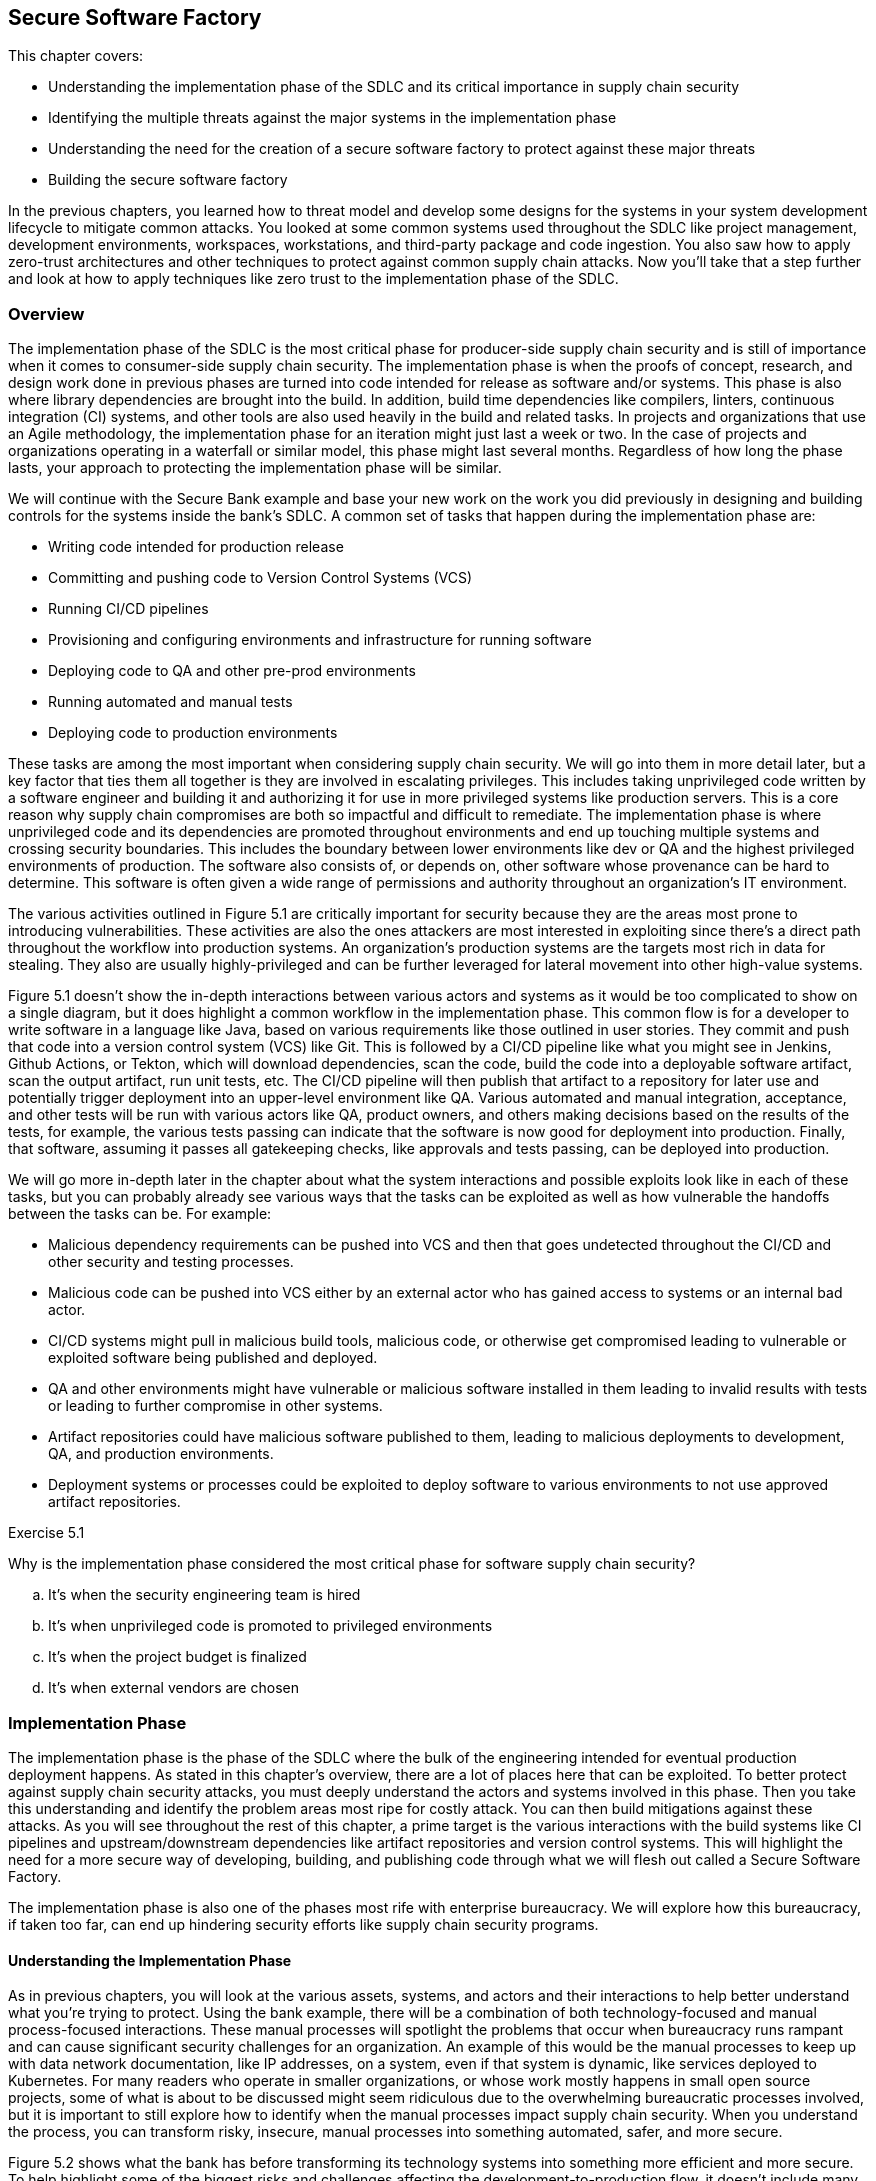 == Secure Software Factory

This chapter covers:

* Understanding the implementation phase of the SDLC and its critical importance in supply chain security
* Identifying the multiple threats against the major systems in the implementation phase
* Understanding the need for the creation of a secure software factory to protect against these major threats
* Building the secure software factory

In the previous chapters, you learned how to threat model and develop some designs for the systems in your system development lifecycle to mitigate common attacks.
You looked at some common systems used throughout the SDLC like project management, development environments, workspaces, workstations, and third-party package and code ingestion.
You also saw how to apply zero-trust architectures and other techniques to protect against common supply chain attacks.
Now you’ll take that a step further and look at how to apply techniques like zero trust to the implementation phase of the SDLC.

=== Overview

The implementation phase of the SDLC is the most critical phase for producer-side supply chain security and is still of importance when it comes to consumer-side supply chain security.
The implementation phase is when the proofs of concept, research, and design work done in previous phases are turned into code intended for release as software and/or systems.
This phase is also where library dependencies are brought into the build. In addition, build time dependencies like compilers, linters, continuous integration (CI) systems, and other tools are also used heavily in the build and related tasks.
In projects and organizations that use an Agile methodology, the implementation phase for an iteration might just last a week or two.
In the case of projects and organizations operating in a waterfall or similar model, this phase might last several months.
Regardless of how long the phase lasts, your approach to protecting the implementation phase will be similar.

We will continue with the Secure Bank example and base your new work on the work you did previously in designing and building controls for the systems inside the bank’s SDLC.
A common set of tasks that happen during the implementation phase are:

* Writing code intended for production release
* Committing and pushing code to Version Control Systems (VCS)
* Running CI/CD pipelines
* Provisioning and configuring environments and infrastructure for running software
* Deploying code to QA and other pre-prod environments
* Running automated and manual tests
* Deploying code to production environments

These tasks are among the most important when considering supply chain security.
We will go into them in more detail later, but a key factor that ties them all together is they are involved in escalating privileges.
This includes taking unprivileged code written by a software engineer and building it and authorizing it for use in more privileged systems like production servers.
This is a core reason why supply chain compromises are both so impactful and difficult to remediate.
The implementation phase is where unprivileged code and its dependencies are promoted throughout environments and end up touching multiple systems and crossing security boundaries.
This includes the boundary between lower environments like dev or QA and the highest privileged environments of production.
The software also consists of, or depends on, other software whose provenance can be hard to determine.
This software is often given a wide range of permissions and authority throughout an organization’s IT environment.

The various activities outlined in Figure 5.1 are critically important for security because they are the areas most prone to introducing vulnerabilities.
These activities are also the ones attackers are most interested in exploiting since there’s a direct path throughout the workflow into production systems.
An organization’s production systems are the targets most rich in data for stealing.
They also are usually highly-privileged and can be further leveraged for lateral movement into other high-value systems.

// TODO Insert Figure 5.1

Figure 5.1 doesn’t show the in-depth interactions between various actors and systems as it would be too complicated to show on a single diagram, but it does highlight a common workflow in the implementation phase.
This common flow is for a developer to write software in a language like Java, based on various requirements like those outlined in user stories.
They commit and push that code into a version control system (VCS) like Git.
This is followed by a CI/CD pipeline like what you might see in Jenkins, Github Actions, or Tekton, which will download dependencies, scan the code, build the code into a deployable software artifact, scan the output artifact, run unit tests, etc.
The CI/CD pipeline will then publish that artifact to a repository for later use and potentially trigger deployment into an upper-level environment like QA.
Various automated and manual integration, acceptance, and other tests will be run with various actors like QA, product owners, and others making decisions based on the results of the tests, for example, the various tests passing can indicate that the software is now good for deployment into production.
Finally, that software, assuming it passes all gatekeeping checks, like approvals and tests passing, can be deployed into production.

We will go more in-depth later in the chapter about what the system interactions and possible exploits look like in each of these tasks, but you can probably already see various ways that the tasks can be exploited as well as how vulnerable the handoffs between the tasks can be.
For example:

* Malicious dependency requirements can be pushed into VCS and then that goes undetected throughout the CI/CD and other security and testing processes.
* Malicious code can be pushed into VCS either by an external actor who has gained access to systems or an internal bad actor.
* CI/CD systems might pull in malicious build tools, malicious code, or otherwise get compromised leading to vulnerable or exploited software being published and deployed. 
* QA and other environments might have vulnerable or malicious software installed in them leading to invalid results with tests or leading to further compromise in other systems.
* Artifact repositories could have malicious software published to them, leading to malicious deployments to development, QA, and production environments.
* Deployment systems or processes could be exploited to deploy software to various environments to not use approved artifact repositories.

.Exercise 5.1
****
Why is the implementation phase considered the most critical phase for software supply chain security?

[loweralpha]
. It's when the security engineering team is hired
. It's when unprivileged code is promoted to privileged environments
. It's when the project budget is finalized
. It's when external vendors are chosen
****

=== Implementation Phase

The implementation phase is the phase of the SDLC where the bulk of the engineering intended for eventual production deployment happens.
As stated in this chapter's overview, there are a lot of places here that can be exploited.
To better protect against supply chain security attacks, you must deeply understand the actors and systems involved in this phase.
Then you take this understanding and identify the problem areas most ripe for costly attack. You can then build mitigations against these attacks.
As you will see throughout the rest of this chapter, a prime target is the various interactions with the build systems like CI pipelines and upstream/downstream dependencies like artifact repositories and version control systems.
This will highlight the need for a more secure way of developing, building, and publishing code through what we will flesh out called a Secure Software Factory.

The implementation phase is also one of the phases most rife with enterprise bureaucracy.
We will explore how this bureaucracy, if taken too far, can end up hindering security efforts like supply chain security programs.

==== Understanding the Implementation Phase

As in previous chapters, you will look at the various assets, systems, and actors and their interactions to help better understand what you’re trying to protect.
Using the bank example, there will be a combination of both technology-focused and manual process-focused interactions.
These manual processes will spotlight the problems that occur when bureaucracy runs rampant and can cause significant security challenges for an organization.
An example of this would be the manual processes to keep up with data network documentation, like IP addresses, on a system, even if that system is dynamic, like services deployed to Kubernetes.
For many readers who operate in smaller organizations, or whose work mostly happens in small open source projects, some of what is about to be discussed might seem ridiculous due to the overwhelming bureaucratic processes involved, but it is important to still explore how to identify when the manual processes impact supply chain security.
When you understand the process, you can transform risky, insecure, manual processes into something automated, safer, and more secure.

Figure 5.2 shows what the bank has before transforming its technology systems into something more efficient and more secure.
To help highlight some of the biggest risks and challenges affecting the development-to-production flow, it doesn't include many of the improvements you made in previous chapters.
It also stresses why certain changes, especially those related to the build and CI pipelines, are a huge bang for the buck improvement when looking at improving your supply chain security posture.

// TODO Insert Figure 5.2

Between what you saw in Figure 5.1 and what you see in Figure 5.2, you start to get an idea of a day in the life of code intended for production environments. 
A simplified step-by-step description of this is something like this:

. The software engineer gets a story or task describing what they should be working on.
. The software engineer does software development on their workstation
.. The software engineer pulls down updated code written by his colleagues from the VCS.
.. The software engineer installs any dependencies they need based on updated code or work they are performing.
This is often libraries but can also include additional tools or newer versions of existing tools.
.. The software engineer writes code.
.. The software engineer runs builds, tests, and linting locally.
.. The software engineer commits the code and pushes it to the VCS
. The software engineer coordinates with the system sdministration team to deploy a local version of the code to a development environment. 
.. The software engineer submits the locally built artifact to a system administration intake system.
.. The system administrator works with the software engineer to deploy the artifact.
.. The software engineer gets limited access to the development environment resources.
This will include the ability to start/stop the service as well as see limited application logs.
.. This stage gets repeated as often as is required for the software engineer to be confident that their code is good enough to go to the next stage.
. Tech Lead manually triggers the CI pipeline after coordinating with their Software Engineers.
.. CI system sets up a temporary workspace for a new build that includes a templated set of tools for building, testing, linting, etc.
.. CI job triggers project build script.
.. Build script downloads dependencies.
.. Build script runs linting steps.
.. Build script runs compilation or other packaging steps.
.. Build script runs unit and other local tests
.. CI system will take the built artifact and publish it to the artifact repository
. The product owner coordinates with the QA team on deploying and testing the built artifact in a QA environment.
.. This involves the QA team and product owner following a similar process to step 3 to have the system administration team deploy the software built by the CI and the build system into the QA environment.
.. The QA team runs various integration and other tests.
For the sake of simplicity in this example we can assume the QA team also runs acceptance testing, UX testing, stress tests, and anything else that falls under testing but in many organizations might fall under multiple teams or departments.
.. The QA team provides feedback to the product owner.
.. All IT teams coordinate and follow gating processes to prepare for a production deployment.
.. This includes previously mentioned items like system administrators signing off that they can deploy & run the infrastructure for the software and QA signing off that QA tests passed.
.. After all the signoffs happen a deployment can occur.
. Software is deployed by the system administration team to a production environment.
.. System Administration follows established procedures and practices for the software and deploys the software.
.. The product owner signs off on the deployment if it is a success.

You might already notice multiple bad practices happening which end up creating extraordinary risk to the organization, but we will look at threats in greater detail in the next section.
Even though the above system can seem quite comprehensive, it is still simplified compared to the intricate and complex systems, processes, and interactions that happen within a large enterprise like a multinational bank.

==== Identify Threats in the Implementation Phase

Our model for the implementation phase is incomplete for a real bank, but it is useful as a representative example of the sorts of things you would see in a real bank's dev-to-production flow.
You will look at a piece of the implementation phase in a bit more detail and help understand the vast number of supply chain threats against the systems utilized in the implementation phase, in particular workstations, CI and build systems, and deployment systems.
Before looking in detail at threats to the implementation phase, let’s explore a few of the broader issues as highlighted by the simplified model.

The feedback loops are too long.
Requiring a system administration team to deploy and manage software even in non-production environments might seem like a good idea:
only a small set of individuals get privileged access to resources.
It is also common to require segregation of duties ensuring that those who write the software can't approve and deploy their software and vice versa.
However, implementing it this way leads to everyone cutting corners since the system administrators don't understand the software and have limited knowledge of how it's supposed to be deployed and run.
Software engineers on the other hand must deal with large turnaround times every time they make an update to the code.
A single-line fix might take a week or longer to test in a development environment in a situation like this.

The same goes for QA, this time with a longer feedback loop.
If QA discovers an issue, it will go back to the software engineers and those engineers will need to write fixes which then need to be tested in development environments and then flow back through to QA again.
A simple issue that could take a few minutes to fix can take weeks or longer to make it back through the QA testing phase.
This means that deploying a security fix takes a long time, leaving the bank or its customers vulnerable unnecessarily.

Manual processes are prone to error.
Processes that involve qualitative and fuzzy assessments like final usability signoffs, architectural signoffs, and exceptions need to be human-driven and flexible.
However, it is bad practice to operate manual processes that involve repetitive activities like deploying software to resources like Linux servers or container orchestration systems like Kubernetes.
A system administrator can make mistakes and many tools exist to automate the deployment of software, access & security policies, and other requirements.
Many of the signoffs that happen before a production deployment are also quantitative. Did the tests pass?
If yes, why does the QA team need to sign off that the tests did indeed pass instead of having some way to assert that in a machine-driven automated fashion?

Siloing roles and responsibilities across the teams make it difficult for folks to do their job.
Segregation of duties makes sense to ensure that no one actor has enough authority to do major damage, but not implementing it efficiently results in a situation where it’s ineffective anyway.
A system administrator who manually deploys a locally-built artifact will not be able to perform due diligence on the security of the artifact in the first place.
If malicious software was handed to a system administrator for deployment, you will have a hard time knowing what has been affected.
It could be everything up to and including the system administrator's workstation, the jump box (a shared machine used to access resources across multiple environments), the development environment, and anything else accessed from one of the compromised resources.
A system administration team should be more focused on building a platform that enables software engineers to deploy artifacts to development environments with a high level of security and minimal blast radius in the case of deploying a malicious artifact.

The bank has few automated security controls or security-focused systems in place.
You saw in previous chapters how even having a handful of key machine-driven security controls and systems in place can greatly reduce the incidence — or entirely eliminate classes — of attack.

Some of the above-highlighted issues are clearly security-focused.
Others might seem like inefficiencies or other non-security-related challenges.
As you learned in previous chapters, these inefficiencies can have knock-on effects on the risks and security of systems and the enterprise.
You will see in this upcoming end-to-end example why the challenges posed by inefficiencies can open the bank to increased risk of supply chain security attack as well as make remediation from a successful attack more difficult.

It is worthwhile to look at an actual example of what can happen as code flows from a software engineer’s workstation through VCS to CI and build systems, is published to artifact storage systems, and finally deployed into production systems.
For this example, assume you are writing a very simple Golang application.
This code is being written, and then will flow through the various systems throughout the phase and then end up being deployed into a production environment.

Listing 5.1 shows a trivial Golang hello world application using a hypothetical internally-developed “printhelper” library.
The application’s only feature is to print the string “Hello World!”
What could go wrong?
A lot, it turns out.

.Listing 5.1. Writing a Hello World Application in Go
----
package hello

import "path/to/printhelper"

func main() {
    printhelper.Println("Hello World!") #A
}

#A The only functionality of the application should be to print "Hello World!"
----

Imagine you write this application, have it go through the CI and build systems, through the various other gating mechanisms, and then it makes its way into production.
You expect the program to be deployed into a production environment and to do what it’s supposed to:
print “Hello World!”.
However when you deploy it into production, you see that it prints out “Goodbye World!”
A supply chain attack has occurred!

You might begin to see the challenge with analyzing the implementation phase for supply chain attacks.
If you look at all of the things that could have happened to lead to this compromise, the list is long and hard to keep track of.
For example, here an incomplete list of the most common attacks that could have led to this compromise:

* An internal software engineer goes rogue and pushes the bad code.
* An external bad actor gets access to an authorized workstation and pushes the bad code from there.
* Malicious tools or other dependencies on the software engineer's workstation modify code before being pushed to the VCS.
* A malicious build tool or other dependency compromises the build pipeline for the project in the CI and build system.
* The VCS gets compromised and code is modified before it makes its way into the CI and build systems.
* The CI and build systems are compromised.
* Artifact repositories are compromised allowing the publishing of malicious code directly to them.
* Systems and tools involved in the deployment process are compromised.
* Existing vendor or open-source software running in production is compromised.

Some of the above attacks might be caught by the bank’s existing systems and processes, but let’s see why that might prove to be difficult.
In previous chapters, you explored how inadequacies in the technology developed and implemented by the bank could increase supply chain security risk.
Now let’s also look at some of the manual processes and how inefficient bureaucracy and lack of automation can also lead to an attack.

The above attacks are dangerous but the one that is the scariest is a compromise to the CI or build system itself.
This is what we saw happen in the SUNBURST attack against SolarWinds.
Someone accidentally using a bad dependency is still dangerous for all releases related to that project and any other project that uses the bad dependency.
A compromised CI system means all builds for all projects that happen are suspect at best and compromised at worst.

Now, let’s look in more detail at how the above attacks could have led to the compromise.
Some of these attacks would be easier or harder to pull off in the real world depending on how an actual enterprise's IT environment is set up.

The software engineer writing the code could have been told to write the software to display "Hello World!", and they might have maliciously put "Goodbye World!" into the code.
Inadequate code and security reviews on the software didn’t catch it, tests and QA didn’t catch it, system administrators didn’t catch it, and final approvals didn’t catch it.
This might seem farfetched, but as discussed above, when you have a ton of manual processes, a lot of things can slip through the cracks.
An external bad actor getting access to the workstation and pushing out the bad code is a similar sort of attack that would also require things not being caught for it to go off without a hitch.

The same sort of thing could also happen if the VCS or artifact repository is compromised, and the bad actor uses that as the vector to get in and inject malicious code or a malicious artifact.
In this contrived example, it should be easy to catch, but you can imagine if it’s a single line of code, or even a few lines of code in a large million+ line codebase it would be a different story.
We see this thing happen with SQL injection attacks.
It's a very common vulnerability, but often gets missed at every stage from the software engineer writing code to the QA engineers not having adequate tests, etc.

Malicious tools and code dependencies have been known to change the underlying functionality of the application.
Any piece of software on the software engineer’s workstation with access to the source code or built artifact on the workstation can modify it in any way they choose.
Build tools more specifically can also be hard to detect when they’re malicious.
It is easier to detect if a random application on the workstation modifies the source or artifact, because most applications, like messaging client, or presentation software, shouldn’t need to access source code or artifacts.
It is harder when the build tool is supposed to access the source code and artifact — that’s the job of the build tool.
The build tool can change source code or swap out good dependencies with bad dependencies.
It can also inject whatever it wants into the output artifact while still in memory before the output artifact has even been written out to disk.

A malicious dependency can often have similar behavior as a malicious tool.
In many languages and ecosystems, like npm for Javascript, installing a dependency can run arbitrary commands against the system it’s installing to.
A dependency in many of these ecosystems can install malicious tools on the workstation or do something malicious at download and installation time.

In addition to this, a dependency can itself have malicious behavior.
In the Listing 5.1 example, you are using an internal library called printhelper.
That library could be malicious and when told to print "Hello World!" the printhelper dependency has it print "Goodbye World!"
All the things that have been shown to happen to a workstation could also happen in the CI and build systems.

Software that has already been compromised and is running in the production system can be used to compromise other production systems to which that software might have access.
In addition to this, it is still common for monitoring, alerting, and even security software with high levels of privilege to be compromised and therefore can compromise other software deployed to them.
For example, there's a known attack vector where a malicious or compromised piece of software uses `LD_PRELOAD` which can swap out shared libraries before running a piece of software.
Most programs in Golang are statically compiled and not susceptible to this attack, but if the “printhelper” library links to some other upstream C library that library could be replaced by a malicious one using a vector like `LD_PRELOAD`.
Similarly, if systems or tools used in production deployments are compromised, they can either deploy artifacts from non-standard locations or modify artifacts during the deployment process.

Now, it’s time to talk about the big set of attack vectors that is the CI and build systems.
If the CI and build systems are compromised, all source code that goes through it can be manipulated and all artifacts that are built from it can be manipulated.
There are usually only a handful of CI and build systems for an enterprise, with many centralizing to a single service.
This means that a CI system compromise has the knock-on effect of potentially compromising every piece of software that is built by the enterprise.
This has the further knock-on effect of that software compromising anything else it’s deployed to.
Very quickly it becomes difficult to know if anything hasn’t been compromised.
In addition to how bad a compromise of the CI system is, this system is vulnerable to many of the same kinds of compromises detailed above.
It can have software on its servers compromised, it can have its dependencies compromised.
The CI and build systems also tend to be highly privileged with access to many of the secrets required to sign software and access various other APIs and services.
In addition to this, in some enterprises the CI system also is utilized with CD allowing for a seamless delivery process, but if the CI system is compromised it means the CI system would have access to not only compromise any software it wants but to also deploy that compromised software.

The CI and build systems are potentially the most important systems to protect.
They are at the heart of the SDLC.
To reiterate what was stated at the beginning of this chapter, you are taking untrusted software and dependencies and transforming it into software with access to run in privileged production systems.

The individual lessons you took from previous chapters to help secure different systems and processes like signing software helps ensure that only approved software is deployed to privileged environments.
However, as you’ll see in the next section, you need to take a more end-to-end approach to the solution.

==== Determining Mitigations for Implementation Phase Attacks

You saw in previous chapters that using systems like identity-aware proxies (IAP) and remote development environments, as well as following best practices like signing software and verifying the signatures on signed software can help mitigate various software supply chain attacks.
However, as you see highlighted in the implementation phase, following any one or even a set of practices might help but doesn't fully solve the problem.
This is further exacerbated when you look at how many things can go wrong with some of the systems and processes within the implementation phase.
The CI and build systems have a multitude of attack vectors to protect against as well as being of critical importance to the enterprise.

Though there are various systems, processes, etc. to protect in the implementation phase, most of this section will focus on the CI and build systems.
This is for two reasons.
First is that we already discussed many of the potential mitigations in previous chapters that fit in here as well.
The other is that many of the risks are mitigated just by securing the CI and build systems.
Securing these systems is potentially the most critical piece of securing the supply chain.

Before approaching the enormous task of securing the CI and build systems, let’s look at some other simpler things that could be done to help minimize risk and secure the systems and interactions in the implementation phase.
Many of these are discussed in more detail in other sections of the book:

* Using zero-trust architectures and practices to ensure that it is harder to gain high levels of access based on a single compromise.
* Verifying software and dependencies come from trusted parties through verifying signatures against known associated keys and certificates.
* Verifying attestations made about software like how it’s built and what dependencies help make up the software.
* Signing and verifying internally-written code to ensure only code from authorized actors is allowed to push code even if a VCS or other system is compromised.
* Using remote IDEs with isolated development environments to minimize the blast radius of any compromise.
* Creating QA and Dev platforms to reduce the need for heavily manual and error-prone processes.
* Have an automated policy system in place to verify that signatures, attestations, access, etc. meet high-level security requirements defined as code.

Any of the above changes would improve the security posture of the bank’s implementation phase.
The combination of all of them would be a greater increase than any of the individual improvements on their own.
A combination of the above practices is required to develop something like a secure software factory, as you’ll see.

“Secure software factory” has multiple definitions depending on the source, but the two most common definitions are:

. A secure approach to the SDLC along with people involved in it.
. A secure system for turning source code and its dependencies into trustworthy artifacts.

The two definitions are closely related.
The goal of software supply chain security is to protect production systems from running vulnerable or malicious software, whether internally or externally developed.
This is achieved by architecting and implementing a secure SDLC, and a core piece of the secure SDLC is a secure build system.
For the sake of clarification, we will continue to use the term “secure SDLC” for what is generally required to have good supply chain security and we will use “secure software factory” to refer to the secure CI, build, and associated systems for transforming source code into trustworthy artifacts.

Entire books could be written on the secure software factory itself.
This section will focus on some key principles and general elements of the secure software factory.
Future sections will also look at how to be able to use various tools and frameworks to implement a secure software factory at a high level.
We recommend looking at other resources on the topic like the CNCF Secure Software Factory Reference Architecturefootnote:[https://github.com/cncf/tag-security/blob/dd42b376956732374765c66d52865c5e8023845c/supply-chain-security/secure-software-factory/Secure_Software_Factory_Whitepaper.pdf] for a deep dive into the topic.

The Secure Software Factory as shown in Figure 5.3 tries to secure the code to artifact build process through 3 primary practices:

* Enforcing security best practices and policy against the orchestration of build pipelines.
* Enforcing workload identities against the build pipelines to protect workload orchestration from tampering.
* Monitoring the workloads themselves to ensure the build workload itself isn’t being tampered with.

// TODO Insert Figure 5.3

Enforcing security on the orchestration of build pipelines ensures that build pipelines follow common rules, many of them security related, like ensuring a software composition analysis (SCA) scan runs on all builds.
It is common in many CI and build systems to either enforce security rules by forcing all builds of a particular type, e.g., Golang build, to use a singular template that includes all required steps or to enforce security steps through manual checks and audits.

Both approaches are bad.
Pushing all jobs of a particular type through a build template often doesn’t provide the flexibility that is required in a large enterprises.
Templates will work for most cases but begin to fall apart for some teams when the complexity of an application makes templates hard to build.
In addition, the DevOps/DevSecOps teams building the templates usually aren't the domain experts in the best practices for security.
Similarly, letting projects own their build pipeline definitions and enforcing the run of security tasks like the generation of SBOMs through manual audits or gating processes is not scalable and leads to a lot of one-off situations.

The above reasons are why it is important to have a build pipeline orchestration framework that enforces automated gating through policy as well as automated generation of security tasks.
Using tools and languages like CUEfootnote:[https://cuelang.org/] you can enforce rules on a pipeline like:

* All pipelines must have SBOM generation, SLSA generation, security linting, and other security tasks
* Naming schemes
* Default tasks
* Allowed/disallowed parameters

Having a framework by which to encode rules on what is allowed and not allowed to run, including security steps, lets an organization, department, team, etc. encode the policy and accepted standards of how the CI pipelines are allowed to operate.
When designing the rules encoded in a pipeline framework for securing the supply chain, it would look something like this:

* Pipelines must start with fetching of source code using an approved source code fetching step.
This prevents pipelines from being told to fetch source code from anywhere but the approved VCS.
* Pipelines must include approved security linting, scanning, etc. steps for the project’s programming language(s).
This prevents pipelines from maliciously or inadvertently skipping security critical steps.
* Pipelines must generate SBOMs, SLSA attestations, SCA reports, and other supply chain security metadata.This enforces that metadata that would be useful for determining the trustworthiness of a build is generated.
* Pipeline output like artifacts and metadata must be signed and associated with an identity for a given step.
This enforces that the output from the pipelines can be cryptographically tied back to not just the build system’s cryptographic keys or certificates, but also to what specific pipeline run and step that ran.
* The dependency downloading step cannot include the ability to run anything but downloading of dependencies.
This prevents a malicious dependency from modifying the source or generating artifacts secretly before the appropriate build step.
* The compilation/packaging step cannot include network access.
This prevents a malicious build tool from exfiltrating source code or downloading additional malicious content.
* The artifact/package publishing step must have read-only access to the artifact that is built.
This prevents a malicious publishing tool from modifying the output artifact or package before pushing it to the artifact repository.

Any of the above rules encoded in a pipeline framework makes the pipeline more secure.
The set of rules together makes for a robust pipeline that prevents many types of attacks that would exploit a missing security step or inadequate security in the orchestration of a given step.
It is not enough, however.
Someone with privileged access to the resources that orchestrate the pipeline would potentially still be able to modify the orchestration of a step’s workload. 

For example, assume the build pipelines are run within a Kubernetes cluster.
An administrator on that Kubernetes cluster could modify a pod to run a different image inside the build container. This would be difficult to detect normally.
The administrator could also modify parameters to the build pod.
This could be resolved by giving workload identities to the pipeline steps that run in the cluster and enforcing those modifications to the pods would invalidate those identities making the pipeline orchestrator terminate those workloads.
Even if the workloads continued running the pipeline observation systems that would sign the output would no longer do so having seen invalid identities.
The most popular framework for generating workload identities is called SPIFFEfootnote:[https://spiffe.io/], and a common implementation for managing it is called SPIRE.

A common flow for generating and validating these identities looks something like this:

. The pipeline orchestrator registers a new workload with the SPIRE server.
. The pipeline orchestrator spins up the pod for the task it's about to run.
It adds a signature to the pod as an annotation based on the content of the status of the pod.
. The SPIRE agent on the node running the tasks gives a workload identity called an SVID to this pod.
This identity can be used by the pod to authenticate with systems it needs to like secrets APIs, test databases, etc.
. The pipeline orchestrator will continuously check that the signature on the pod matches the content of the status.
It will also re-sign the pod as needed.

For a more in-depth look at this using SPIRE and the Tekton CI system see the TEP-0089footnote:[https://github.com/tektoncd/community/blob/f36c6fd47cb5b2b96b797c59844bfa4d6958b3f9/teps/0089-nonfalsifiable-provenance-support.md] document.
By protecting against workload orchestration tampering, you can now reduce the risk of a malicious administrator manipulating pipelines as they run.
You can also make it harder for an attacker to compromise the whole build system. This still isn’t enough, however.
Someone with adequate access can exec or shell into a running workload and modify the build’s workspace.
The same can happen if a malicious build tool or dependency is running inside the build’s workload.

You can detect and prevent this sort of attack by continuously monitoring what is happening inside the workload to ensure it’s not trying to do something malicious.
A common way to detect this behavior and prevent some of it from happening in the first place is to use eBPFfootnote:[https://ebpf.io] to detect what system calls and other low-level activity is happening in the workload.
eBPF allows for the execution of certain types of programs directly within the Linux kernel, instead of in userspace.
These programs monitor activity happening in other running processes like a build workload, but they can also intercept and manipulate the behavior of those running processes.
For example, eBPF can be used to both monitor a build to ensure that it doesn’t open suspicious files as well as prevent those suspicious files from actually being opened.
For your build system, this eBPF monitoring can be used in conjunction with frameworks like the in-toto attestation frameworkfootnote:[https://in-toto.io] to create signed metadata for use in future forensics.

As you’ve seen with the secure software factory, many of the attacks that were highlighted in the previous section would be eliminated or their likelihood reduced.
It is now much harder for the output artifact from a build to have been compromised.
This is because you enforce standardization in the pipelines and required security steps through the pipeline framework.
You then prevent tampering with the workload orchestration by utilizing workload identities.
This prevents container images and builds parameters from being changed to something malicious.
Finally, you monitor and have security controls on the running workload using technology like eBPF which detect and prevent malicious activity in the running step of the build.

.Exercise 5.2
****
Which of the following is NOT a common supply chain attack vector during the Implementation Phase?

[loweralpha]
. Compromise of the Continuous Integration (CI) system
. Malicious dependencies introduced during the build process
. Unauthorized modifications to the version control system (VCS)
. Social engineering attacks on the project stakeholders
****

==== AI and the Secure Software Factory

As artificial intelligence continues to evolve and mature, it presents both opportunities and challenges for secure software development.
Let’s explore how AI could potentially be integrated into the secure software factory, as well as how the principles of the secure software factory could be applied to AI development itself.
A word of caution though:
the AI space is still quite immature.
There are a lot of evolving techniques that enable AI to help with software supply chain security use cases as well as evolving patterns for securing the AI supply chain, but as of writing this book these techniques aren’t mature yet and tooling support is sparse.

Let’s start with how AI could help:

* Enhanced code analysis.
AI models could be trained to identify potential security vulnerabilities in code more effectively than traditional static analysis tools.
These AI-powered tools could potentially catch subtle patterns that human reviewers or rule-based systems might miss.
But there’s no guarantee: some studies show that the same AI doesn’t find a vulnerability every time it's prompted.footnote:[https://openssf.org/blog/2024/07/10/ai-cyber-challenge-aixcc-and-the-needle-linux-kernel-vulnerability-part-1/]
We expect this to change as AI models get better.
* Anomaly detection:
Machine learning algorithms could be employed to detect unusual patterns in build processes, potentially identifying supply chain attacks or compromised systems more quickly than traditional monitoring methods.
* Automated dependency management.
AI systems could assist in evaluating and selecting dependencies, potentially identifying safer alternatives or flagging dependencies with suspicious behavior or known vulnerabilities.
* Intelligent access control.
AI could be used to enhance access control systems, analyzing patterns of behavior to identify potential insider threats or compromised credentials.
* Predictive Maintenance.
Machine learning models could predict potential system failures or security risks before they occur, allowing for proactive maintenance and security measures.

At the bank, you would most likely look at anomaly detection as the first step.
AI, because it is focused heavily on statistics, is well-suited for this because anomaly detection is basically looking at data and finding statistical outliers.
You could use this anomaly detection to help with other things like automated dependency management and code analysis.
Of course, you would be cautious and avoid letting the AI make the final decision on failing or succeeding a build just on its own analysis.
AI, especially large language models (LLMs), can give differing inputs based on some randomness in how they generate their output.
This randomness makes AI appear creative, but for security use cases where determinism is important, it can create issues.

Now let’s look at how you can help secure the AI models the bank might use in securing the software factory or any other purpose like detecting anomalous and potentially fraudulent transactions.
You can do this by applying the secure software factory systems and practices to the AI you train.
Here are some practices:

* Versioning and provenance.
Just as with traditional software, AI models and training data should be version-controlled, with clear provenance information maintained throughout the lifecycle.
The bank can train its AI and generate SLSA provenance and also record their dependencies like the training set in SBOMs.
For this purpose, SBOMs are often referred to as “AI BOMs.”
* Reproducible builds.
The process of training AI models should be made reproducible, allowing for verification of the model's integrity and behavior.
This is often difficult to do given the nature of AI training, but there are techniques that are evolving to attempt to make the training process more deterministic.
* Secure data handling.
Training data, which can be sensitive, should be protected using the same rigorous security measures applied to other critical assets in the secure software factory.
The bank would want to ensure that the training data is in no way tampered with during the training process.
This is an attack vector that has been growing in popularity.
* Model validation.
Rigorous testing and validation processes should be implemented to ensure AI models behave as expected and don't introduce new vulnerabilities or biases.
These same processes should also be done through the secure software factory and have signed attestations on what tests have been performed so the bank can know they have adequately tested their AI models.

AI has the potential to be hugely impactful as a tool in the secure software factory, but you need to use it with caution.
AI that you want to use should also go through the practices described throughout this chapter.
Since the secure software factory is one of the most critical systems for supply chain security, you should ensure any AI that is used in it goes through the same rigorous practices.

.Exercise 5.3
****
Which of the following is NOT mentioned as a potential application of AI in the Secure Software Factory?

[loweralpha]
. Enhanced code analysis for identifying security vulnerabilities
. Automated generation of secure code
. Anomaly detection in build processes
. Intelligent access control for identifying potential insider threats
****

=== Maintenance Phase

The maintenance phase is the stage in the SDLC where you keep things running as planned as well as provide the final stage of the feedback loop back into the next iteration of the SDLC’s planning phase.
The maintenance phase doesn't bring to light any new risks or attacks, but does call attention to the need to remain diligent to protect running systems and make sure data from all systems flows into security monitoring, alerting, and management systems.

This feedback loop is the final piece of the picture that helps any organization like the bank achieve multiple security goals:

* Understanding potential threats by highlighting security gaps
* Understanding both successful and thwarted attacks
* Having a knowledgebase of security metrics and metadata

That last point — having a knowledge base of security metrics and metadata — can't be overstated.
Having this knowledgebase isn’t an end unto itself, but almost everything in security will rely on it.
All the threat mitigation systems, processes, procedures, etc. are only as good as the data that feeds into them.
Without trustworthy and reliable data backing the decisions, controls are borderline useless.
Enforcing rules for ingesting software without known vulnerabilities isn’t valuable if you don’t have access to data about known vulnerabilities.
Verifying that software is signed isn't valuable if you don't store the cryptographic key and certificate information related to the identities doing the signing.
It would be very easy to verify that a signature is valid but the signature could easily be associated with an unknown or untrusted party.

There are emerging patterns in this space that we will explore further in future chapters but be aware that a lot of work on building out this knowledgebase is still early on.
There are a few mature tools out there like Grafeasfootnote:[https://grafeas.io/] that help here along with some emerging tools like GUACfootnote:[https://guac.sh].
In addition to tools specifically designed to help with storing supply chain and artifact metadata, a lot of organizations utilize common data warehousing, and data lake tools to build solutions that work for their specific needs.

=== Summary

* The implementation phase is the most important phase of the SDLC to protect due to it being involved in taking unprivileged source code and dependencies and turning it into privileged packages and artifacts intended to run in privileged production environments.
* The implementation phase has many of the same concerns as previous phases and you can take similar approaches to protect it.
* Inefficient manual processes are dangerous and error-prone. They might help with compliance, but often diminish security posture.
* An automated policy helps turn manual error-prone gatekeeping into machine-driven and more reliable systems.
* Protecting artifact builds through architecting and implementing a secure software factory is one of the most important things you can do in protecting against supply chain compromise.
* There needs to be a feedback loop to take metadata about supply chain security, like what has been installed and where it has been installed, back through the SDLC to be used in future iterations.

==== Answer Key:

* 5.1 — B — It's when unprivileged code is promoted to privileged environments
* 5.2 — D — Social engineering attacks on the project stakeholders
* 5.3 — B — Automated generation of secure code

